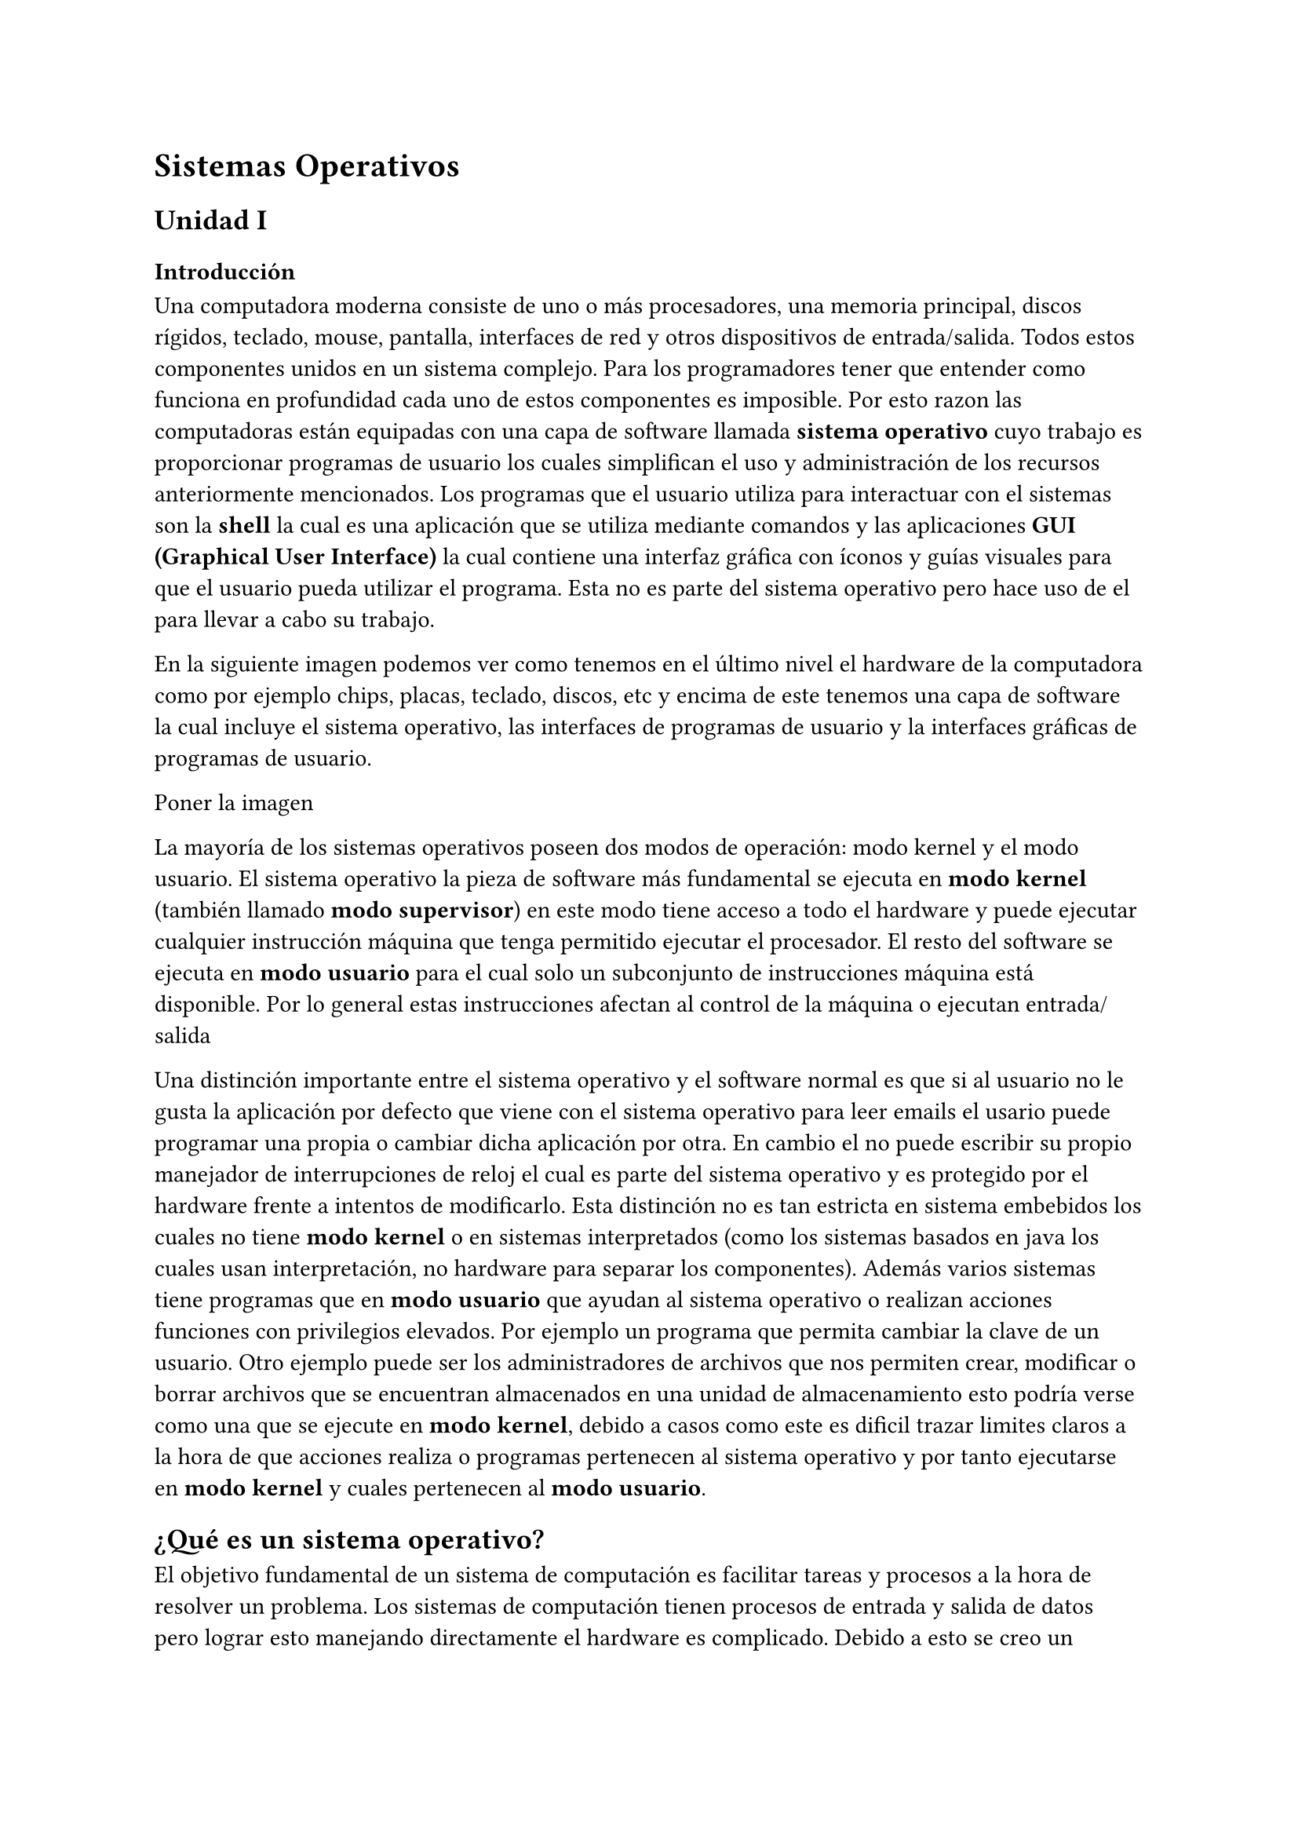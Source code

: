 = Sistemas Operativos

== Unidad I

=== Introducción

Una computadora moderna consiste de uno o más procesadores, una memoria
principal, discos rígidos, teclado, mouse, pantalla, interfaces de red y otros
dispositivos de entrada/salida. Todos estos componentes unidos en un sistema
complejo. Para los programadores tener que entender como funciona en profundidad
cada uno de estos componentes es imposible. Por esto razon las computadoras
están equipadas con una capa de software llamada *sistema operativo* cuyo
trabajo es proporcionar programas de usuario los cuales simplifican el uso y
administración de los recursos anteriormente mencionados.
Los programas que el usuario utiliza para interactuar con el sistemas son la
*shell* la cual es una aplicación que se utiliza mediante comandos y las
aplicaciones *GUI (Graphical User Interface)* la cual contiene una interfaz
gráfica con íconos y guías visuales para que el usuario pueda utilizar el
programa. Esta no es parte del sistema operativo pero hace uso de el para llevar
a cabo su trabajo.

En la siguiente imagen podemos ver como tenemos en el último nivel el hardware
de la computadora como por ejemplo chips, placas, teclado, discos, etc y encima
de este tenemos una capa de software la cual incluye el sistema operativo, las
interfaces de programas de usuario y la interfaces gráficas de programas de
usuario.

Poner la imagen

La mayoría de los sistemas operativos poseen dos modos de operación: modo kernel
y el modo usuario. El sistema operativo la pieza de software más fundamental se
ejecuta en *modo kernel* (también llamado *modo supervisor*) en este modo tiene
acceso a todo el hardware y puede ejecutar cualquier instrucción máquina que
tenga permitido ejecutar el procesador. El resto del software se ejecuta en
*modo usuario* para el cual solo un subconjunto de instrucciones máquina está
disponible. Por lo general estas instrucciones afectan al control de la máquina
o ejecutan entrada/salida

Una distinción importante entre el sistema operativo y el software normal es que
si al usuario no le gusta la aplicación por defecto que viene con el sistema
operativo para leer emails el usario puede programar una propia o cambiar dicha
aplicación por otra. En cambio el no puede escribir su propio manejador de
interrupciones de reloj el cual es parte del sistema operativo y es protegido
por el hardware frente a intentos de modificarlo. Esta distinción no es tan
estricta en sistema embebidos los cuales no tiene *modo kernel* o en sistemas
interpretados (como los sistemas basados en java los cuales usan interpretación,
no hardware para separar los componentes). Además varios sistemas tiene
programas que en *modo usuario* que ayudan al sistema operativo o realizan
acciones funciones con privilegios elevados. Por ejemplo un programa que permita
cambiar la clave de un usuario. Otro ejemplo puede ser los administradores de
archivos que nos permiten crear, modificar o borrar archivos que se encuentran
almacenados en una unidad de almacenamiento esto podría verse como una que se
ejecute en *modo kernel*, debido a casos como este es dificil trazar limites
claros a la hora de que acciones realiza o programas pertenecen al sistema
operativo y por tanto ejecutarse en *modo kernel* y cuales pertenecen al *modo
usuario*.

== ¿Qué es un sistema operativo?

El objetivo fundamental de un sistema de computación es facilitar tareas y
procesos a la hora de resolver un problema. Los sistemas de computación tienen
procesos de entrada y salida de datos pero lograr esto manejando directamente el
hardware es complicado. Debido a esto se creo un software que le permite al
usuario administrar el hardware de una computadora de una forma más sencilla.
Este software se llama sistema operativo 
